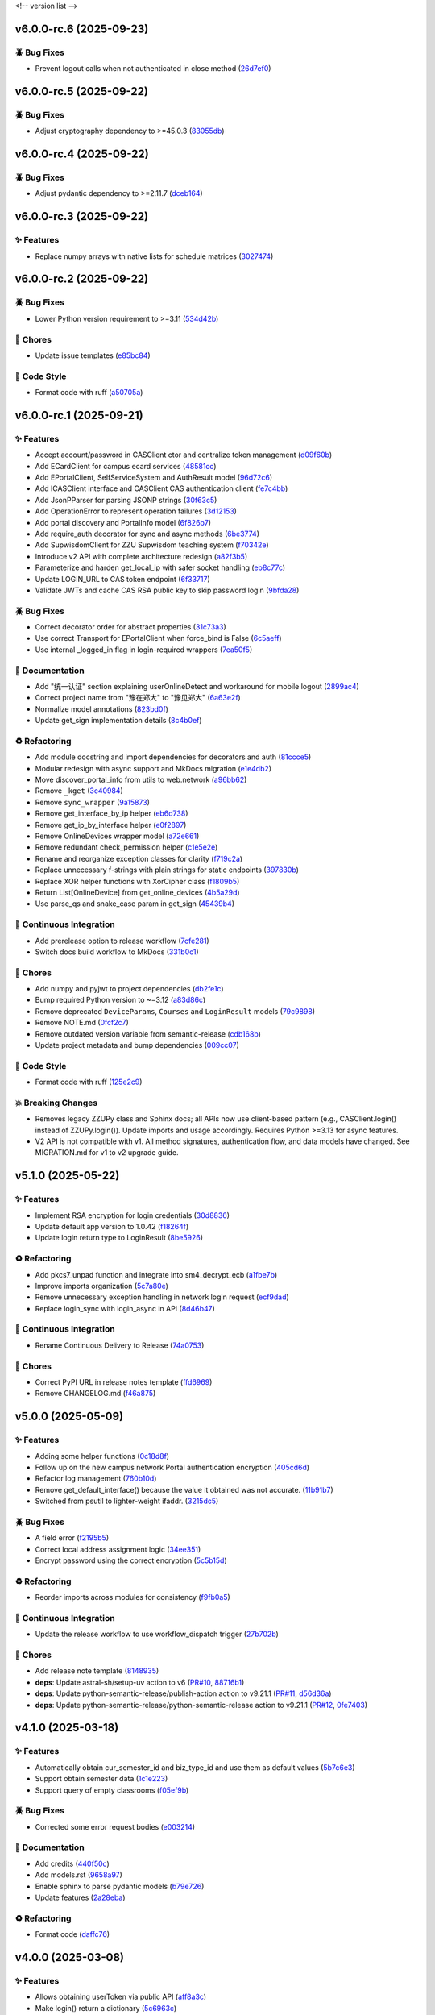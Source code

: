 .. _changelog:

<!-- version list -->

.. _changelog-v6.0.0-rc.6:

v6.0.0-rc.6 (2025-09-23)
========================

🪲 Bug Fixes
------------

* Prevent logout calls when not authenticated in close method (`26d7ef0`_)

.. _26d7ef0: https://github.com/Illustar0/ZZU.Py/commit/26d7ef02a8f9af3c5f786b91adcc422a8c75be98


.. _changelog-v6.0.0-rc.5:

v6.0.0-rc.5 (2025-09-22)
========================

🪲 Bug Fixes
------------

* Adjust cryptography dependency to >=45.0.3 (`83055db`_)

.. _83055db: https://github.com/Illustar0/ZZU.Py/commit/83055db4670fe0bb2f4b5e3e9870b63715690847


.. _changelog-v6.0.0-rc.4:

v6.0.0-rc.4 (2025-09-22)
========================

🪲 Bug Fixes
------------

* Adjust pydantic dependency to >=2.11.7 (`dceb164`_)

.. _dceb164: https://github.com/Illustar0/ZZU.Py/commit/dceb164dfac84b09ac4042d67df43fd0a3eff278


.. _changelog-v6.0.0-rc.3:

v6.0.0-rc.3 (2025-09-22)
========================

✨ Features
-----------

* Replace numpy arrays with native lists for schedule matrices (`3027474`_)

.. _3027474: https://github.com/Illustar0/ZZU.Py/commit/30274744285aa2eff3a514863d0cee988e4f7ac5


.. _changelog-v6.0.0-rc.2:

v6.0.0-rc.2 (2025-09-22)
========================

🪲 Bug Fixes
------------

* Lower Python version requirement to >=3.11 (`534d42b`_)

🧹 Chores
---------

* Update issue templates (`e85bc84`_)

🎨 Code Style
-------------

* Format code with ruff (`a50705a`_)

.. _534d42b: https://github.com/Illustar0/ZZU.Py/commit/534d42b53d43a7ae6a1876dc4ae300877c871d88
.. _a50705a: https://github.com/Illustar0/ZZU.Py/commit/a50705acd4b70f819a6d53754b9cbd9aeb020e9f
.. _e85bc84: https://github.com/Illustar0/ZZU.Py/commit/e85bc84087a03caf4cdd7dccd854509311d07245


.. _changelog-v6.0.0-rc.1:

v6.0.0-rc.1 (2025-09-21)
========================

✨ Features
-----------

* Accept account/password in CASClient ctor and centralize token management (`d09f60b`_)

* Add ECardClient for campus ecard services (`48581cc`_)

* Add EPortalClient, SelfServiceSystem and AuthResult model (`96d72c6`_)

* Add ICASClient interface and CASClient CAS authentication client (`fe7c4bb`_)

* Add JsonPParser for parsing JSONP strings (`30f63c5`_)

* Add OperationError to represent operation failures (`3d12153`_)

* Add portal discovery and PortalInfo model (`6f826b7`_)

* Add require_auth decorator for sync and async methods (`6be3774`_)

* Add SupwisdomClient for ZZU Supwisdom teaching system (`f70342e`_)

* Introduce v2 API with complete architecture redesign (`a82f3b5`_)

* Parameterize and harden get_local_ip with safer socket handling (`eb8c77c`_)

* Update LOGIN_URL to CAS token endpoint (`6f33717`_)

* Validate JWTs and cache CAS RSA public key to skip password login (`9bfda28`_)

🪲 Bug Fixes
------------

* Correct decorator order for abstract properties (`31c73a3`_)

* Use correct Transport for EPortalClient when force_bind is False (`6c5aeff`_)

* Use internal _logged_in flag in login-required wrappers (`7ea50f5`_)

📖 Documentation
----------------

* Add "统一认证" section explaining userOnlineDetect and workaround for mobile logout (`2899ac4`_)

* Correct project name from "豫在郑大" to "豫见郑大" (`6a63e2f`_)

* Normalize model annotations (`823bd0f`_)

* Update get_sign implementation details (`8c4b0ef`_)

♻️ Refactoring
---------------

* Add module docstring and import dependencies for decorators and auth (`81ccce5`_)

* Modular redesign with async support and MkDocs migration (`e1e4db2`_)

* Move discover_portal_info from utils to web.network (`a96bb62`_)

* Remove ``_kget`` (`3c40984`_)

* Remove ``sync_wrapper`` (`9a15873`_)

* Remove get_interface_by_ip helper (`eb6d738`_)

* Remove get_ip_by_interface helper (`e0f2897`_)

* Remove OnlineDevices wrapper model (`a72e661`_)

* Remove redundant check_permission helper (`c1e5e2e`_)

* Rename and reorganize exception classes for clarity (`f719c2a`_)

* Replace unnecessary f-strings with plain strings for static endpoints (`397830b`_)

* Replace XOR helper functions with XorCipher class (`f1809b5`_)

* Return List[OnlineDevice] from get_online_devices (`4b5a29d`_)

* Use parse_qs and snake_case param in get_sign (`45439b4`_)

🤖 Continuous Integration
-------------------------

* Add prerelease option to release workflow (`7cfe281`_)

* Switch docs build workflow to MkDocs (`331b0c1`_)

🧹 Chores
---------

* Add numpy and pyjwt to project dependencies (`db2fe1c`_)

* Bump required Python version to ~=3.12 (`a83d86c`_)

* Remove deprecated ``DeviceParams``, ``Courses`` and ``LoginResult`` models (`79c9898`_)

* Remove NOTE.md (`0fcf2c7`_)

* Remove outdated version variable from semantic-release (`cdb168b`_)

* Update project metadata and bump dependencies (`009cc07`_)

🎨 Code Style
-------------

* Format code with ruff (`125e2c9`_)

💥 Breaking Changes
-------------------

* Removes legacy ZZUPy class and Sphinx docs; all APIs now use client-based pattern (e.g.,
  CASClient.login() instead of ZZUPy.login()). Update imports and usage accordingly. Requires Python
  >=3.13 for async features.

* V2 API is not compatible with v1. All method signatures, authentication flow, and data models have
  changed. See MIGRATION.md for v1 to v2 upgrade guide.

.. _009cc07: https://github.com/Illustar0/ZZU.Py/commit/009cc077332ef5c693832d29b913fcef7863401f
.. _0fcf2c7: https://github.com/Illustar0/ZZU.Py/commit/0fcf2c7fdc394719bfc9a36ef6162f4cb0753f17
.. _125e2c9: https://github.com/Illustar0/ZZU.Py/commit/125e2c92ec2962544e700a9285437077602edc7f
.. _2899ac4: https://github.com/Illustar0/ZZU.Py/commit/2899ac4ec60dae8ae0bc8c66939596910958a626
.. _30f63c5: https://github.com/Illustar0/ZZU.Py/commit/30f63c54e43151792182bc545a5a9c3311459797
.. _31c73a3: https://github.com/Illustar0/ZZU.Py/commit/31c73a375a86ea51f7587bd65350c6452c924d62
.. _331b0c1: https://github.com/Illustar0/ZZU.Py/commit/331b0c133281dd23b91408a8df1c1017721ab06e
.. _397830b: https://github.com/Illustar0/ZZU.Py/commit/397830bf07bedf852e080fd733933ae2b9e0e710
.. _3c40984: https://github.com/Illustar0/ZZU.Py/commit/3c40984533f890511c92e7ad867c99011651b6f8
.. _3d12153: https://github.com/Illustar0/ZZU.Py/commit/3d12153b7b425750cf6c5161cab31cbd8e34e53c
.. _45439b4: https://github.com/Illustar0/ZZU.Py/commit/45439b484c61eb99bc7b57921a7673e6e32780b4
.. _48581cc: https://github.com/Illustar0/ZZU.Py/commit/48581cc7603fbba09dfaf3bd123cd98d5e694cc9
.. _4b5a29d: https://github.com/Illustar0/ZZU.Py/commit/4b5a29da184907c15db934e7c73e7895b91ed0fd
.. _6a63e2f: https://github.com/Illustar0/ZZU.Py/commit/6a63e2f06f4d0c574db52c567c5ea42cb7b3392a
.. _6be3774: https://github.com/Illustar0/ZZU.Py/commit/6be37745fd548a08f1719fe161c1e73690d1d4ff
.. _6c5aeff: https://github.com/Illustar0/ZZU.Py/commit/6c5aeff07bad36e85b9799547d5c6ba63346d55e
.. _6f33717: https://github.com/Illustar0/ZZU.Py/commit/6f3371744d84cd993ac378ebf89dbe5335f87fe7
.. _6f826b7: https://github.com/Illustar0/ZZU.Py/commit/6f826b719a8ab8a3511a3784cd973228ccb24c4c
.. _79c9898: https://github.com/Illustar0/ZZU.Py/commit/79c989810c80b691438411ca4d305e32c74a331f
.. _7cfe281: https://github.com/Illustar0/ZZU.Py/commit/7cfe281d34c1c80bebe2ed0535fb581f92f9a011
.. _7ea50f5: https://github.com/Illustar0/ZZU.Py/commit/7ea50f59bdb2ba8899c0579c1a15a60854e5484a
.. _81ccce5: https://github.com/Illustar0/ZZU.Py/commit/81ccce58aa3fb4f9b3b3d573b5d5ef92270136fa
.. _823bd0f: https://github.com/Illustar0/ZZU.Py/commit/823bd0f6d70b2e7c86caee69ae798e12a9208f43
.. _8c4b0ef: https://github.com/Illustar0/ZZU.Py/commit/8c4b0effada40ae69330dc611a2a401a8ef58a0c
.. _96d72c6: https://github.com/Illustar0/ZZU.Py/commit/96d72c6f9d230602776ed58b62225bbee1aa7e19
.. _9a15873: https://github.com/Illustar0/ZZU.Py/commit/9a158739e52b0ec7a42aeb2a868441c96fc0b9ed
.. _9bfda28: https://github.com/Illustar0/ZZU.Py/commit/9bfda2840ff7ebd9318363bd7be0f596357a5bea
.. _a72e661: https://github.com/Illustar0/ZZU.Py/commit/a72e661d556acd1d987e16cc17251991d8fb8d9a
.. _a82f3b5: https://github.com/Illustar0/ZZU.Py/commit/a82f3b50525fb06da296b6ff59714240ed27d315
.. _a83d86c: https://github.com/Illustar0/ZZU.Py/commit/a83d86c438a7b6d6245229ed94a43f192e763e99
.. _a96bb62: https://github.com/Illustar0/ZZU.Py/commit/a96bb629344d337288a285d1c5cee8bcc499734e
.. _c1e5e2e: https://github.com/Illustar0/ZZU.Py/commit/c1e5e2e8c390524352bae8107f22898090c67b4b
.. _cdb168b: https://github.com/Illustar0/ZZU.Py/commit/cdb168b2f9664d04230f4a2fbfef31425ecdb54c
.. _d09f60b: https://github.com/Illustar0/ZZU.Py/commit/d09f60b5d0cca4ec29d7ff0f391e07dcff2d0cd6
.. _db2fe1c: https://github.com/Illustar0/ZZU.Py/commit/db2fe1c9e9cb4a0d24b15e694f8b606dac581672
.. _e0f2897: https://github.com/Illustar0/ZZU.Py/commit/e0f2897f57efd6673d632adcb385b06e247f1126
.. _e1e4db2: https://github.com/Illustar0/ZZU.Py/commit/e1e4db2a7cbccb782eb6e9954cab98016753a85c
.. _eb6d738: https://github.com/Illustar0/ZZU.Py/commit/eb6d7383d4109604fceff4e22b4f20c4fcfc047b
.. _eb8c77c: https://github.com/Illustar0/ZZU.Py/commit/eb8c77cb839792773a0e686740103383965ed809
.. _f1809b5: https://github.com/Illustar0/ZZU.Py/commit/f1809b5fe091d06ce3f2851b159b4659707a63b1
.. _f70342e: https://github.com/Illustar0/ZZU.Py/commit/f70342e27416d5a9cd611718f03f16e245aab79d
.. _f719c2a: https://github.com/Illustar0/ZZU.Py/commit/f719c2aed5e8aad38907b5312642b64a5e65a300
.. _fe7c4bb: https://github.com/Illustar0/ZZU.Py/commit/fe7c4bb1f39579ef14976acc2a8b6e02be918c02


.. _changelog-v5.1.0:

v5.1.0 (2025-05-22)
===================

✨ Features
-----------

* Implement RSA encryption for login credentials (`30d8836`_)

* Update default app version to 1.0.42 (`f18264f`_)

* Update login return type to LoginResult (`8be5926`_)

♻️ Refactoring
---------------

* Add pkcs7_unpad function and integrate into sm4_decrypt_ecb (`a1fbe7b`_)

* Improve imports organization (`5c7a80e`_)

* Remove unnecessary exception handling in network login request (`ecf9dad`_)

* Replace login_sync with login_async in API (`8d46b47`_)

🤖 Continuous Integration
-------------------------

* Rename Continuous Delivery to Release (`74a0753`_)

🧹 Chores
---------

* Correct PyPI URL in release notes template (`ffd6969`_)

* Remove CHANGELOG.md (`f46a875`_)

.. _30d8836: https://github.com/Illustar0/ZZU.Py/commit/30d88364d7cff8ccbbb2ab08474c7f4b57d2e4a9
.. _5c7a80e: https://github.com/Illustar0/ZZU.Py/commit/5c7a80ef58b0b9279a4629967a039cf6998ada8c
.. _74a0753: https://github.com/Illustar0/ZZU.Py/commit/74a075370277c946aba9152fee55a8616f6fafcd
.. _8be5926: https://github.com/Illustar0/ZZU.Py/commit/8be5926df0ce33206e75876b8c9e02a347de8292
.. _8d46b47: https://github.com/Illustar0/ZZU.Py/commit/8d46b47c601c9f153b041bd96fbdff4c77781e26
.. _a1fbe7b: https://github.com/Illustar0/ZZU.Py/commit/a1fbe7bf6056c94d4f375dcc223e1b79c4a28b2d
.. _ecf9dad: https://github.com/Illustar0/ZZU.Py/commit/ecf9dadba910e7cbabe3c11406f8a4cb579966ce
.. _f18264f: https://github.com/Illustar0/ZZU.Py/commit/f18264fd7cf0a294014289d439e561c9067bb903
.. _f46a875: https://github.com/Illustar0/ZZU.Py/commit/f46a87582f070e8d38ce049c0a9b11409018c18a
.. _ffd6969: https://github.com/Illustar0/ZZU.Py/commit/ffd6969e7f48f29e803a9bebfbe9a8f0571993a4


.. _changelog-v5.0.0:

v5.0.0 (2025-05-09)
===================

✨ Features
-----------

* Adding some helper functions (`0c18d8f`_)

* Follow up on the new campus network Portal authentication encryption (`405cd6d`_)

* Refactor log management (`760b10d`_)

* Remove get_default_interface() because the value it obtained was not accurate. (`11b91b7`_)

* Switched from psutil to lighter-weight ifaddr. (`3215dc5`_)

🪲 Bug Fixes
------------

* A field error (`f2195b5`_)

* Correct local address assignment logic (`34ee351`_)

* Encrypt password using the correct encryption (`5c5b15d`_)

♻️ Refactoring
---------------

* Reorder imports across modules for consistency (`f9fb0a5`_)

🤖 Continuous Integration
-------------------------

* Update the release workflow to use workflow_dispatch trigger (`27b702b`_)

🧹 Chores
---------

* Add release note template (`8148935`_)

* **deps**: Update astral-sh/setup-uv action to v6 (`PR#10`_, `88716b1`_)

* **deps**: Update python-semantic-release/publish-action action to v9.21.1 (`PR#11`_, `d56d36a`_)

* **deps**: Update python-semantic-release/python-semantic-release action to v9.21.1 (`PR#12`_,
  `0fe7403`_)

.. _0c18d8f: https://github.com/Illustar0/ZZU.Py/commit/0c18d8f0a49d2d4f288668bf1e0560ba02271d84
.. _0fe7403: https://github.com/Illustar0/ZZU.Py/commit/0fe74031b85b33d0980de0218a7a19110fcaa8e2
.. _11b91b7: https://github.com/Illustar0/ZZU.Py/commit/11b91b706ac705ac83ce6d1c1c1358bb8927b672
.. _27b702b: https://github.com/Illustar0/ZZU.Py/commit/27b702b42ab8dd2081a6e909285f17953ea5a613
.. _3215dc5: https://github.com/Illustar0/ZZU.Py/commit/3215dc54ba8bc4c80af1407161b34eb98ddcff0c
.. _34ee351: https://github.com/Illustar0/ZZU.Py/commit/34ee3518267cc4acb1e09c01c7be8a0d630891ab
.. _405cd6d: https://github.com/Illustar0/ZZU.Py/commit/405cd6d099b5c843e389e300eb58a2d215186809
.. _5c5b15d: https://github.com/Illustar0/ZZU.Py/commit/5c5b15dcf45cae94fb7515911ec06341e5fa5ab3
.. _760b10d: https://github.com/Illustar0/ZZU.Py/commit/760b10d76f4485093d70d738302d52627bc09db5
.. _8148935: https://github.com/Illustar0/ZZU.Py/commit/8148935f117464f11edbf899f98fc1f4e5dba4fb
.. _88716b1: https://github.com/Illustar0/ZZU.Py/commit/88716b13ff0862eb728e9978b055546e26fe3627
.. _d56d36a: https://github.com/Illustar0/ZZU.Py/commit/d56d36adf2e91c2d423f743b4ee56413dfd01ea3
.. _f2195b5: https://github.com/Illustar0/ZZU.Py/commit/f2195b5164f5fa1bbf2a77b2fe85b722ab92463b
.. _f9fb0a5: https://github.com/Illustar0/ZZU.Py/commit/f9fb0a5a2e0e68d9d8d1e00a40cec8b113a27284
.. _PR#10: https://github.com/Illustar0/ZZU.Py/pull/10
.. _PR#11: https://github.com/Illustar0/ZZU.Py/pull/11
.. _PR#12: https://github.com/Illustar0/ZZU.Py/pull/12


.. _changelog-v4.1.0:

v4.1.0 (2025-03-18)
===================

✨ Features
-----------

* Automatically obtain cur_semester_id and biz_type_id and use them as default values (`5b7c6e3`_)

* Support obtain semester data (`1c1e223`_)

* Support query of empty classrooms (`f05ef9b`_)

🪲 Bug Fixes
------------

* Corrected some error request bodies (`e003214`_)

📖 Documentation
----------------

* Add credits (`440f50c`_)

* Add models.rst (`9658a97`_)

* Enable sphinx to parse pydantic models (`b79e726`_)

* Update features (`2a28eba`_)

♻️ Refactoring
---------------

* Format code (`daffc76`_)

.. _1c1e223: https://github.com/Illustar0/ZZU.Py/commit/1c1e223ca1a71ea2c5cd24d39cb369579d6c2241
.. _2a28eba: https://github.com/Illustar0/ZZU.Py/commit/2a28eba2a94957dd7556b37c5c82eeb35e1c22d1
.. _440f50c: https://github.com/Illustar0/ZZU.Py/commit/440f50c2a1b8762e90e604f4af63eee93ba6dedf
.. _5b7c6e3: https://github.com/Illustar0/ZZU.Py/commit/5b7c6e3bfffa0f98fcdbd5e3ed0774151ccd860e
.. _9658a97: https://github.com/Illustar0/ZZU.Py/commit/9658a97153ab8bec101288b3f28020162481d782
.. _b79e726: https://github.com/Illustar0/ZZU.Py/commit/b79e72685b7ac08a4d68c1b59b5793b981c77b53
.. _daffc76: https://github.com/Illustar0/ZZU.Py/commit/daffc764da425dbbf0ba4530b3b3266de173c44e
.. _e003214: https://github.com/Illustar0/ZZU.Py/commit/e003214b7109db987d018b9e18c13ca3cb8d5408
.. _f05ef9b: https://github.com/Illustar0/ZZU.Py/commit/f05ef9b1c7e331e336f2eac4864a6cd40028d30d


.. _changelog-v4.0.0:

v4.0.0 (2025-03-08)
===================

✨ Features
-----------

* Allows obtaining userToken via public API (`aff8a3c`_)

* Make login() return a dictionary (`5c6963c`_)

* Use pydantic to provide type annotations (`e02d25c`_)

🪲 Bug Fixes
------------

* Allow specifying semester_id for get_courses() (`faa0388`_)

* Remove useless imports (`d0fa47a`_)

📖 Documentation
----------------

* Modify the comment format (`0509e3f`_)

* Update README.md (`71ced68`_)

💥 Breaking Changes
-------------------

* Get_courses() required parameters changed

* Login() return value changed

.. _0509e3f: https://github.com/Illustar0/ZZU.Py/commit/0509e3f18722e2908fef11e9b3eea71a6761b7fe
.. _5c6963c: https://github.com/Illustar0/ZZU.Py/commit/5c6963ca2c4334effe9be513961b5cd0fbb29de9
.. _71ced68: https://github.com/Illustar0/ZZU.Py/commit/71ced688c89293c96e6ca1aaebcd50de4eb773ec
.. _aff8a3c: https://github.com/Illustar0/ZZU.Py/commit/aff8a3c93f2e4d4e7bd55c7c019b5c44a7f07b44
.. _d0fa47a: https://github.com/Illustar0/ZZU.Py/commit/d0fa47a0874e00b4849328c844cc7d071e623337
.. _e02d25c: https://github.com/Illustar0/ZZU.Py/commit/e02d25c6f90e820e51a6be6cf746f84a69bfcf5f
.. _faa0388: https://github.com/Illustar0/ZZU.Py/commit/faa0388a663a676fa985b65c50e11d5418ff626d


.. _changelog-v3.0.0:

v3.0.0 (2025-03-05)
===================

✨ Features
-----------

* Introducing support for async io (`87fb608`_)

* Use SimpleCookie as the incoming type (`286be07`_)

🪲 Bug Fixes
------------

* Type hint error (`86f2e23`_)

📖 Documentation
----------------

* Complete documentation for some internal functions (`6552735`_)

* Correct and complete some documents (`220f1da`_)

💥 Breaking Changes
-------------------

* No longer accepting dict type cookies

.. _220f1da: https://github.com/Illustar0/ZZU.Py/commit/220f1daacb9d4c3c559c3cc612fefa238428cd23
.. _286be07: https://github.com/Illustar0/ZZU.Py/commit/286be07343b08b671797bd3c9397616ad49b850f
.. _6552735: https://github.com/Illustar0/ZZU.Py/commit/655273564b03b9d0bc8b3b89372d74b9f210fcdf
.. _86f2e23: https://github.com/Illustar0/ZZU.Py/commit/86f2e2336ab45c41d78b6061753c05c06cb32829
.. _87fb608: https://github.com/Illustar0/ZZU.Py/commit/87fb6080df89bcef60eb2b66a274fcc868cd9f81


.. _changelog-v2.1.0:

v2.1.0 (2025-03-03)
===================

✨ Features
-----------

* Automatically refresh ecard_access_token (`d7770d9`_)

* More detailed exceptions (`da19688`_)

* Perform permission check before operation (`6378e4a`_)

🪲 Bug Fixes
------------

* Forgot to delete the httpx top-level API (`4a94ff5`_)

* Prevent program exit from being blocked (`cdebda4`_)

* Wrong location_type in headers (`30017fa`_)

⚡ Performance Improvements
---------------------------

* Reduce duplication of code (`53b6844`_)

* Remove unused functions (`b07c0af`_)

♻️ Refactoring
---------------

* Format code (`d70974f`_)

.. _30017fa: https://github.com/Illustar0/ZZU.Py/commit/30017fa4e0a76f60dfbe0630dd7aa1a8b8507f55
.. _4a94ff5: https://github.com/Illustar0/ZZU.Py/commit/4a94ff56b672b33eee2af6d651fe4a40e744afa7
.. _53b6844: https://github.com/Illustar0/ZZU.Py/commit/53b68444fe8cc559d35c0dc2bae88fce6104a30e
.. _6378e4a: https://github.com/Illustar0/ZZU.Py/commit/6378e4a2d9b9733b9b81e59715e6a66003f65031
.. _b07c0af: https://github.com/Illustar0/ZZU.Py/commit/b07c0af4365e3754c547b73598c14e874bd4d92a
.. _cdebda4: https://github.com/Illustar0/ZZU.Py/commit/cdebda4d37d408e0fef808d8cd4b5dc31426b5b3
.. _d70974f: https://github.com/Illustar0/ZZU.Py/commit/d70974f223c736cfe9ef7360573428e974241062
.. _d7770d9: https://github.com/Illustar0/ZZU.Py/commit/d7770d9715a3344e67193ba1396ebe608f4939c7
.. _da19688: https://github.com/Illustar0/ZZU.Py/commit/da19688c8c4dec44aa10b4b22eebf4de9ae570ab


.. _changelog-v2.0.1:

v2.0.1 (2025-03-02)
===================

🪲 Bug Fixes
------------

* Unable to generate document (`b29393a`_)

.. _b29393a: https://github.com/Illustar0/ZZU.Py/commit/b29393ae56679d5975349e2da2b77a043c5b0805


.. _changelog-v2.0.0:

v2.0.0 (2025-03-02)
===================

✨ Features
-----------

* Allow cookie login (`ebb159e`_)

* Bump app version (`16e9544`_)

* Initial exception handling (`94faba3`_)

* Support for getting the default room (`d0d7437`_)

♻️ Refactoring
---------------

* Format code (`b3c81ad`_)

* Optimize imports (`caceaa9`_)

🤖 Continuous Integration
-------------------------

* Fix the wrong command (`25e764f`_)

* Modify commit message (`0c49df9`_)

🧹 Chores
---------

* Replace poetry with uv (`e9da782`_)

* Update build command (`85ee7fc`_)

* Update renovate config (`ec18baf`_)

* Update version_toml (`96c3a3f`_)

* **deps**: Update python-semantic-release/publish-action action to v9.19.1 (`PR#2`_, `6b98903`_)

* **deps**: Update python-semantic-release/publish-action action to v9.20.0 (`PR#5`_, `ed0a9f3`_)

* **deps**: Update python-semantic-release/publish-action action to v9.21.0 (`PR#7`_, `1364b87`_)

* **deps**: Update python-semantic-release/python-semantic-release action to v9.19.1 (`PR#3`_,
  `3dd61a9`_)

* **deps**: Update python-semantic-release/python-semantic-release action to v9.20.0 (`PR#6`_,
  `b8db4f7`_)

* **deps**: Update python-semantic-release/python-semantic-release action to v9.21.0 (`PR#8`_,
  `6d8550a`_)

💥 Breaking Changes
-------------------

* Room parameter position adjustment

.. _0c49df9: https://github.com/Illustar0/ZZU.Py/commit/0c49df983a0fb3eae037009ac8b6fdab74cfbff7
.. _1364b87: https://github.com/Illustar0/ZZU.Py/commit/1364b87966a21d49b650240e0a7156903061e91d
.. _16e9544: https://github.com/Illustar0/ZZU.Py/commit/16e9544a3a4332b59480c4211a110ffdc64dafa0
.. _25e764f: https://github.com/Illustar0/ZZU.Py/commit/25e764f9aa89472789dfee124a210eb423cf7c7c
.. _3dd61a9: https://github.com/Illustar0/ZZU.Py/commit/3dd61a94b56a5ace9ad73c7491bd8fb13e6eb424
.. _6b98903: https://github.com/Illustar0/ZZU.Py/commit/6b989035ae02b4385344c828ab071880a84ff66a
.. _6d8550a: https://github.com/Illustar0/ZZU.Py/commit/6d8550ab665a43d2560f7e4b522bb547c9a8f560
.. _85ee7fc: https://github.com/Illustar0/ZZU.Py/commit/85ee7fc67e670b894620a41eb65dfe3d93792712
.. _94faba3: https://github.com/Illustar0/ZZU.Py/commit/94faba31954e8a1fc27429c46efc06f8850f1748
.. _96c3a3f: https://github.com/Illustar0/ZZU.Py/commit/96c3a3f8ac686c5817f0cd424c6363411b70098a
.. _b3c81ad: https://github.com/Illustar0/ZZU.Py/commit/b3c81ada9437e0d7e54fa8746019b5e579ff4fd5
.. _b8db4f7: https://github.com/Illustar0/ZZU.Py/commit/b8db4f7096277f2c953428696c7dd39d839ccf09
.. _caceaa9: https://github.com/Illustar0/ZZU.Py/commit/caceaa9172856143d3b865388a5c675298ff81e0
.. _d0d7437: https://github.com/Illustar0/ZZU.Py/commit/d0d74372b06cfaa5a2a5fe195853e4e8faf8d05c
.. _e9da782: https://github.com/Illustar0/ZZU.Py/commit/e9da782c4d57d4f7b02d5181f75ae2f49d996899
.. _ebb159e: https://github.com/Illustar0/ZZU.Py/commit/ebb159e7a193c9a8c64f1450024ef7750d38f36e
.. _ec18baf: https://github.com/Illustar0/ZZU.Py/commit/ec18baff35af8d44d05d7f7bee0a6720e2395642
.. _ed0a9f3: https://github.com/Illustar0/ZZU.Py/commit/ed0a9f36edf0402bd0f234ef8010bec3ced41b8c
.. _PR#2: https://github.com/Illustar0/ZZU.Py/pull/2
.. _PR#3: https://github.com/Illustar0/ZZU.Py/pull/3
.. _PR#5: https://github.com/Illustar0/ZZU.Py/pull/5
.. _PR#6: https://github.com/Illustar0/ZZU.Py/pull/6
.. _PR#7: https://github.com/Illustar0/ZZU.Py/pull/7
.. _PR#8: https://github.com/Illustar0/ZZU.Py/pull/8


.. _changelog-v1.0.2:

v1.0.2 (2025-02-09)
===================


.. _changelog-v1.0.1:

v1.0.1 (2025-02-09)
===================

🪲 Bug Fixes
------------

* Fix a field error that caused the version to fail to be published (`e7615ca`_)

* License error (`1f85a71`_)

* Type error (`a9c82f1`_)

🧹 Chores
---------

* Change license (`3186cbc`_)

.. _1f85a71: https://github.com/Illustar0/ZZU.Py/commit/1f85a71df95363daa9017e967dc57836fc42a201
.. _3186cbc: https://github.com/Illustar0/ZZU.Py/commit/3186cbceeec150516989cc78874811afda6d6972
.. _a9c82f1: https://github.com/Illustar0/ZZU.Py/commit/a9c82f15919e0249439d15d332b117d2062af0c1
.. _e7615ca: https://github.com/Illustar0/ZZU.Py/commit/e7615caea2fc73b33096147000f250d8f1402be6



.. _changelog-v1.0.0:

v1.0.0 (2015-08-04)
===================

💥 Breaking
-----------

* Restructure helpers into history and pypi (`00f64e6`_)

📖 Documentation
----------------

* Add automatic publishing documentation, resolves `#18`_ (`58076e6`_)

.. _#18: https://github.com/python-semantic-release/python-semantic-release/issues/18
.. _00f64e6: https://github.com/python-semantic-release/python-semantic-release/commit/00f64e623db0e21470d55488c5081e12d6c11fd3
.. _58076e6: https://github.com/python-semantic-release/python-semantic-release/commit/58076e60bf20a5835b112b5e99a86c7425ffe7d9


.. _changelog-v0.9.1:

v0.9.1 (2015-08-04)
===================

🪲 Bug Fixes
------------

* Fix ``get_current_head_hash`` to ensure it only returns the hash (`7c28832`_)

.. _7c28832: https://github.com/python-semantic-release/python-semantic-release/commit/7c2883209e5bf4a568de60dbdbfc3741d34f38b4


.. _changelog-v0.9.0:

v0.9.0 (2015-08-03)
===================

✨ Features
-----------

* Add Python 2.7 support, resolves `#10`_ (`c05e13f`_)

.. _#10: https://github.com/python-semantic-release/python-semantic-release/issues/10
.. _c05e13f: https://github.com/python-semantic-release/python-semantic-release/commit/c05e13f22163237e963c493ffeda7e140f0202c6


.. _changelog-v0.8.0:

v0.8.0 (2015-08-03)
===================

✨ Features
-----------

* Add ``check_build_status`` option, resolves `#5`_ (`310bb93`_)

* Add ``get_current_head_hash`` in git helpers (`d864282`_)

* Add git helper to get owner and name of repo (`f940b43`_)

.. _#5: https://github.com/python-semantic-release/python-semantic-release/issues/5
.. _310bb93: https://github.com/python-semantic-release/python-semantic-release/commit/310bb9371673fcf9b7b7be48422b89ab99753f04
.. _d864282: https://github.com/python-semantic-release/python-semantic-release/commit/d864282c498f0025224407b3eeac69522c2a7ca0
.. _f940b43: https://github.com/python-semantic-release/python-semantic-release/commit/f940b435537a3c93ab06170d4a57287546bd8d3b


.. _changelog-v0.7.0:

v0.7.0 (2015-08-02)
===================

✨ Features
-----------

* Add ``patch_without_tag`` option, resolves `#6`_ (`3734a88`_)

📖 Documentation
----------------

* Set up sphinx based documentation, resolves `#1`_ (`41fba78`_)

.. _#1: https://github.com/python-semantic-release/python-semantic-release/issues/1
.. _#6: https://github.com/python-semantic-release/python-semantic-release/issues/6
.. _3734a88: https://github.com/python-semantic-release/python-semantic-release/commit/3734a889f753f1b9023876e100031be6475a90d1
.. _41fba78: https://github.com/python-semantic-release/python-semantic-release/commit/41fba78a389a8d841316946757a23a7570763c39


.. _changelog-v0.6.0:

v0.6.0 (2015-08-02)
===================

✨ Features
-----------

* Add twine for uploads to pypi, resolves `#13`_ (`eec2561`_)

.. _#13: https://github.com/python-semantic-release/python-semantic-release/issues/13
.. _eec2561: https://github.com/python-semantic-release/python-semantic-release/commit/eec256115b28b0a18136a26d74cfc3232502f1a6


.. _changelog-v0.5.4:

v0.5.4 (2015-07-29)
===================

🪲 Bug Fixes
------------

* Add python2 not supported warning (`e84c4d8`_)

.. _e84c4d8: https://github.com/python-semantic-release/python-semantic-release/commit/e84c4d8b6f212aec174baccd188185627b5039b6


.. _changelog-v0.5.3:

v0.5.3 (2015-07-28)
===================

⚙️ Build System
---------------

* Add ``wheel`` as a dependency (`971e479`_)

.. _971e479: https://github.com/python-semantic-release/python-semantic-release/commit/971e4795a8b8fea371fcc02dc9221f58a0559f32


.. _changelog-v0.5.2:

v0.5.2 (2015-07-28)
===================

🪲 Bug Fixes
------------

* Fix python wheel tag (`f9ac163`_)

.. _f9ac163: https://github.com/python-semantic-release/python-semantic-release/commit/f9ac163491666022c809ad49846f3c61966e10c1


.. _changelog-v0.5.1:

v0.5.1 (2015-07-28)
===================

🪲 Bug Fixes
------------

* Fix push commands (`8374ef6`_)

.. _8374ef6: https://github.com/python-semantic-release/python-semantic-release/commit/8374ef6bd78eb564a6d846b882c99a67e116394e


.. _changelog-v0.5.0:

v0.5.0 (2015-07-28)
===================

✨ Features
-----------

* Add setup.py hook for the cli interface (`c363bc5`_)

.. _c363bc5: https://github.com/python-semantic-release/python-semantic-release/commit/c363bc5d3cb9e9a113de3cd0c49dd54a5ea9cf35


.. _changelog-v0.4.0:

v0.4.0 (2015-07-28)
===================

✨ Features
-----------

* Add publish command (`d8116c9`_)

.. _d8116c9: https://github.com/python-semantic-release/python-semantic-release/commit/d8116c9dec472d0007973939363388d598697784


.. _changelog-v0.3.2:

v0.3.2 (2015-07-28)
===================

* No change


.. _changelog-v0.3.1:

v0.3.1 (2015-07-28)
===================

🪲 Bug Fixes
------------

* Fix wheel settings (`1e860e8`_)

.. _1e860e8: https://github.com/python-semantic-release/python-semantic-release/commit/1e860e8a4d9ec580449a0b87be9660a9482fa2a4


.. _changelog-v0.3.0:

v0.3.0 (2015-07-27)
===================

✨ Features
-----------

* Add support for tagging releases (`5f4736f`_)

🪲 Bug Fixes
------------

* Fix issue when version should not change (`441798a`_)

.. _441798a: https://github.com/python-semantic-release/python-semantic-release/commit/441798a223195138c0d3d2c51fc916137fef9a6c
.. _5f4736f: https://github.com/python-semantic-release/python-semantic-release/commit/5f4736f4e41bc96d36caa76ca58be0e1e7931069


.. _changelog-v0.2.0:

v0.2.0 (2015-07-27)
===================

✨ Features
-----------

* added no-operation (``--noop``) mode (`44c2039`_)

⚙️ Build System
---------------

* Swapped pygit2 with gitpython to avoid libgit2 dependency (`8165a2e`_)

.. _44c2039: https://github.com/python-semantic-release/python-semantic-release/commit/44c203989aabc9366ba42ed2bc40eaccd7ac891c
.. _8165a2e: https://github.com/python-semantic-release/python-semantic-release/commit/8165a2eef2c6eea88bfa52e6db37abc7374cccba


.. _changelog-v0.1.1:

v0.1.1 (2015-07-27)
===================

🪲 Bug Fixes
------------

* Fix entry point (`bd7ce7f`_)

.. _bd7ce7f: https://github.com/python-semantic-release/python-semantic-release/commit/bd7ce7f47c49e2027767fb770024a0d4033299fa


.. _changelog-v0.1.0:

v0.1.0 (2024-10-20)
===================

* Initial Release
